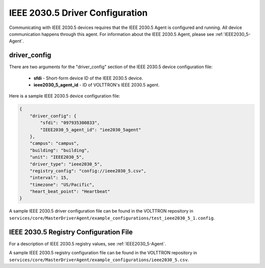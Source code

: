 .. _IEEE2030_5-Driver-Config:

================================
IEEE 2030.5 Driver Configuration
================================

Communicating with IEEE 2030.5 devices requires that the IEEE 2030.5 Agent is configured and running.
All device communication happens through this agent. For information about the IEEE 2030.5 Agent,
please see :ref:`IEEE2030_5-Agent`.

driver_config
*************

There are two arguments for the "driver_config" section of the IEEE 2030.5 device configuration file:

    - **sfdi** - Short-form device ID of the IEEE 2030.5 device.
    - **ieee2030_5_agent_id** - ID of VOLTTRON's IEEE 2030.5 agent.

Here is a sample IEEE 2030.5 device configuration file:

.. code-block:: json

    {
        "driver_config": {
            "sfdi": "097935300833",
            "IEEE2030_5_agent_id": "iee2030_5agent"
        },
        "campus": "campus",
        "building": "building",
        "unit": "IEEE2030_5",
        "driver_type": "ieee2030_5",
        "registry_config": "config://ieee2030_5.csv",
        "interval": 15,
        "timezone": "US/Pacific",
        "heart_beat_point": "Heartbeat"
    }

A sample IEEE 2030.5 driver configuration file can be found in the VOLTTRON repository
in ``services/core/MasterDriverAgent/example_configurations/test_ieee2030_5_1.config``.

.. _IEEE2030_5-Driver:

IEEE 2030.5 Registry Configuration File
***************************************

For a description of IEEE 2030.5 registry values, see :ref:`IEEE2030_5-Agent`.

A sample IEEE 2030.5 registry configuration file can be found in the VOLTTRON repository
in ``services/core/MasterDriverAgent/example_configurations/ieee2030_5.csv``.
